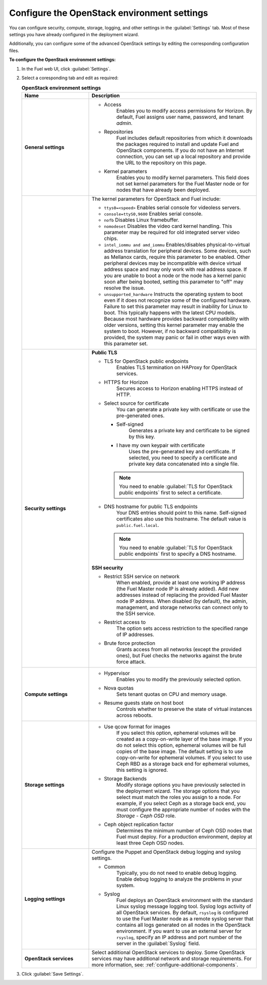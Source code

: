 
.. raw:: pdf

  PageBreak

.. _settings-ug:

Configure the OpenStack environment settings
--------------------------------------------

You can configure security, compute, storage, logging, and other
settings in the :guilabel:`Settings` tab. Most of these settings you have
already configured in the deployment wizard.

Additionally, you can configure some of the advanced OpenStack settings
by editing the corresponding configuration files.

**To configure the OpenStack environment settings:**

#. In the Fuel web UI, click :guilabel:`Settings`.
#. Select a coresponding tab and edit as required:

   .. list-table:: **OpenStack environment settings**
      :widths: 10 25
      :header-rows: 1

      * - Name
        - Description
      * - **General settings**
        - * Access
             Enables you to modify access permissions for Horizon.
             By default, Fuel assigns user name, password, and tenant *admin*.
          * Repositories
             Fuel includes default repositories from which it downloads the
             packages required to install and update Fuel and OpenStack
             components. If you do not have an Internet connection, you can
             set
             up a local repository and provide the URL to the repository on
             this page.
          * Kernel parameters
             Enables you to modify kernel parameters. This field does not set
             kernel
             parameters for the Fuel Master node or for nodes that have
             already been deployed.

      * -
        -    The kernel parameters for OpenStack and Fuel include:

             * ``ttys0=<speed>``
               Enables serial console for videoless servers.
             * ``console=ttyS0,9600``
               Enables serial console.
             * ``nofb``
               Disables Linux framebuffer.
             * ``nomodeset``
               Disables the video card kernel handling. This parameter may be
               required for old integrated server video chips.
             * ``intel_iommu and amd_iommu``
               Enables/disables physical-to-virtual address translation for
               peripheral devices. Some devices, such as Mellanox cards,
               require
               this parameter to be enabled. Other peripheral devices may be
               incompatible with device virtual address space and may only
               work
               with real address space. If you are unable to boot a node or
               the
               node has a kernel panic soon after being booted, setting this
               parameter to "off" may resolve the issue.
             * ``unsupported_hardware``
               Instructs the operating system to boot even if it does not
               recognize some of the configured hardware. Failure to set
               this parameter may result in inability for Linux to boot. This
               typically happens with the latest CPU models. Because most
               hardware
               provides backward compatibility with older versions, setting
               this
               kernel parameter may enable the system to boot. However, if no
               backward compatibility is provided, the system may panic or
               fail in other ways even with this parameter set.
      * - **Security settings**
        - **Public TLS**

          * TLS for OpenStack public endpoints
             Enables TLS termination on HAProxy for OpenStack services.
          * HTTPS for Horizon
             Secures access to Horizon enabling HTTPS instead of HTTP.

          * Select source for certificate
             You can generate a private key with certificate or
             use the pre-generated ones.

            * Self-signed
               Generates a private key and certificate to be signed by this key.
            * I have my own keypair with certificate
               Uses the pre-generated key and certificate. If selected, you need
               to specify a certificate and private key data concatenated into a single file.

            .. note::

               You need to enable :guilabel:`TLS for OpenStack public endpoints`
               first to select a certificate.

          * DNS hostname for public TLS endpoints
             Your DNS entries should point to this name.
             Self-signed certificates also use this hostname.
             The default value is ``public.fuel.local``.

            .. note::

               You need to enable :guilabel:`TLS for OpenStack public endpoints`
               first to specify a DNS hostname.

          **SSH security**

          * Restrict SSH service on network
             When enabled, provide at least one working IP address
             (the Fuel Master node IP is already added).
             Add new addresses instead of replacing the provided
             Fuel Master node IP address.
             When disabled (by default), the admin, management, and storage networks
             can connect only to the SSH service.
          * Restrict access to
             The option sets access restriction to the specified range of IP addresses.
          * Brute force protection
             Grants access from all networks (except the provided ones),
             but Fuel checks the networks against the brute force attack.
      * - **Compute settings**
        - * Hypervisor
             Enables you to modify the previously selected option.
          * Nova quotas
             Sets tenant quotas on CPU and memory usage.
          * Resume guests state on host boot
             Controls whether to preserve the state of virtual instances
             across reboots.
      * - **Storage settings**
        - * Use qcow format for images
             If you select this option, ephemeral volumes will be created as a
             copy-on-write layer of the base image. If you do not select this
             option, ephemeral volumes will be full copies of the base image.
             The default setting is to use copy-on-write for ephemeral
             volumes.
             If you select to use Ceph RBD as a storage back end for ephemeral
             volumes, this setting is ignored.
          * Storage Backends
             Modify storage options you have previously selected in the
             deployment wizard. The storage options that you select must match
             the roles you assign to a node. For example, if you select
             Ceph as a storage back end, you must configure the appropriate
             number of nodes with the *Storage - Ceph OSD* role.
          * Ceph object replication factor
             Determines the minimum number of Ceph OSD nodes that Fuel must
             deploy. For a production environment, deploy at least three Ceph
             OSD nodes.
      * - **Logging settings**
        - Configure the Puppet and OpenStack debug logging and syslog
          settings.

          * Common
             Typically, you do not need to enable debug logging. Enable debug
             logging to analyze the problems in your system.
          * Syslog
             Fuel deploys an OpenStack environment with the standard Linux
             syslog message logging tool. Syslog logs activity of all
             OpenStack services. By default, ``rsyslog`` is
             configured to use the Fuel Master node as a remote syslog server
             that contains all logs generated on all nodes in the OpenStack
             environment. If you want to use an external server for
             ``rsyslog``, specify an IP address and port number of the server
             in the :guilabel:`Syslog` field.
      * - **OpenStack services**
        - Select additional OpenStack services to deploy. Some OpenStack
          services may have additional network and storage requirements.
          For more information, see:
          :ref:`configure-additional-components`.

#. Click :guilabel:`Save Settings`.

.. seealso::

   * :ref:`post-deployment-settings`
